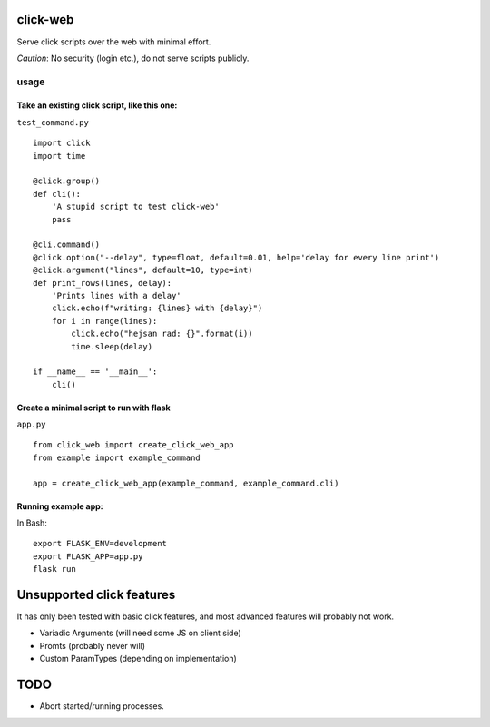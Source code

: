 click-web
=========

Serve click scripts over the web with minimal effort.

*Caution*: No security (login etc.), do not serve scripts publicly.

usage
-----

Take an existing click script, like this one:
~~~~~~~~~~~~~~~~~~~~~~~~~~~~~~~~~~~~~~~~~~~~~

``test_command.py``

::

   import click
   import time

   @click.group()
   def cli():
       'A stupid script to test click-web'
       pass

   @cli.command()
   @click.option("--delay", type=float, default=0.01, help='delay for every line print')
   @click.argument("lines", default=10, type=int)
   def print_rows(lines, delay):
       'Prints lines with a delay'
       click.echo(f"writing: {lines} with {delay}")
       for i in range(lines):
           click.echo("hejsan rad: {}".format(i))
           time.sleep(delay)

   if __name__ == '__main__':
       cli()

Create a minimal script to run with flask
~~~~~~~~~~~~~~~~~~~~~~~~~~~~~~~~~~~~~~~~~

``app.py``

::

   from click_web import create_click_web_app
   from example import example_command

   app = create_click_web_app(example_command, example_command.cli)

Running example app:
~~~~~~~~~~~~~~~~~~~~

In Bash:

::

   export FLASK_ENV=development
   export FLASK_APP=app.py
   flask run

Unsupported click features
==========================

It has only been tested with basic click features, and most advanced
features will probably not work.

-  Variadic Arguments (will need some JS on client side)
-  Promts (probably never will)
-  Custom ParamTypes (depending on implementation)

TODO
====

-  Abort started/running processes.